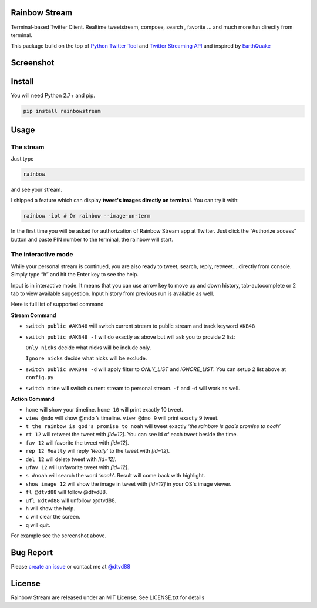 Rainbow Stream
--------------

Terminal-based Twitter Client. Realtime tweetstream, compose, search ,
favorite … and much more fun directly from terminal.

This package build on the top of `Python Twitter Tool`_ and `Twitter
Streaming API`_ and inspired by `EarthQuake`_

Screenshot
----------

.. figure:: https://raw.githubusercontent.com/DTVD/rainbowstream/master/screenshot/RainbowStream.png
   :alt: v0.0.1

.. figure:: https://raw.githubusercontent.com/DTVD/rainbowstream/master/screenshot/RainbowStreamIOT.png
   :alt: v0.0.3

Install
-------

You will need Python 2.7+ and pip.

.. code:: bash

    pip install rainbowstream

Usage
-----

The stream
^^^^^^^^^^

Just type

.. code:: bash

    rainbow

and see your stream.

I shipped a feature which can display **tweet's images directly on terminal**.
You can try it with:

.. code:: bash

    rainbow -iot # Or rainbow --image-on-term

In the first time you will be asked for authorization of Rainbow Stream
app at Twitter. Just click the “Authorize access” button and paste PIN
number to the terminal, the rainbow will start.

The interactive mode
^^^^^^^^^^^^^^^^^^^^

While your personal stream is continued, you are also ready to tweet,
search, reply, retweet… directly from console. Simply type “h” and hit
the Enter key to see the help.

Input is in interactive mode. It means that you can use arrow key to
move up and down history, tab-autocomplete or 2 tab to view available
suggestion. Input history from previous run is available as well.

Here is full list of supported command

**Stream Command**

-  ``switch public #AKB48`` will switch current stream to public stream and track keyword ``AKB48``

-  ``switch public #AKB48 -f`` will do exactly as above but will ask you
   to provide 2 list:

   ``Only nicks`` decide what nicks will be include only.

   ``Ignore nicks`` decide what nicks will be exclude.

-  ``switch public #AKB48 -d`` will apply filter to *ONLY\_LIST* and
   *IGNORE\_LIST*. You can setup 2 list above at ``config.py``

-  ``switch mine`` will switch current stream to personal stream. ``-f``
   and ``-d`` will work as well.

**Action Command**

-  ``home`` will show your timeline. ``home 10`` will print exactly 10
   tweet.

-  ``view @mdo`` will show @mdo ’s timeline. ``view @dmo 9`` will print
   exactly 9 tweet.

-  ``t the rainbow is god's promise to noah`` will tweet exactly *‘the
   rainbow is god’s promise to noah’*

-  ``rt 12`` will retweet the tweet with *[id=12]*. You can see id of
   each tweet beside the time.

-  ``fav 12`` will favorite the tweet with *[id=12]*.

-  ``rep 12 Really`` will reply *‘Really’* to the tweet with *[id=12]*.

-  ``del 12`` will delete tweet with *[id=12]*.

-  ``ufav 12`` will unfavorite tweet with *[id=12]*.

-  ``s #noah`` will search the word *‘noah’*. Result will come back
   with highlight.

-  ``show image 12`` will show the image in tweet with *[id=12]* in your OS's image viewer.

-  ``fl @dtvd88`` will follow @dtvd88.

-  ``ufl @dtvd88`` will unfollow @dtvd88.

-  ``h`` will show the help.

-  ``c`` will clear the screen.

-  ``q`` will quit.

For example see the screenshot above.

Bug Report
----------

Please `create an issue`_ or contact me at `@dtvd88`_

License
-------

Rainbow Stream are released under an MIT License. See LICENSE.txt for
details


.. _Python Twitter Tool: http://mike.verdone.ca/twitter/
.. _Twitter Streaming API: https://dev.twitter.com/docs/api/streaming
.. _EarthQuake: https://github.com/jugyo/earthquake
.. _create an issue: https://github.com/DTVD/rainbowstream/issues/new
.. _@dtvd88: https://twitter.com/dtvd88
